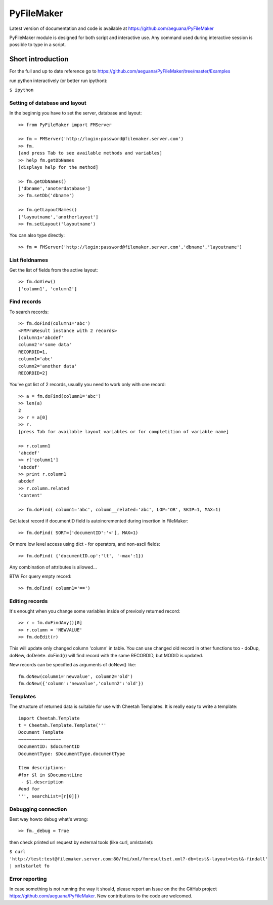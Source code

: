 PyFileMaker
===========

Latest version of documentation and code is available at https://github.com/aeguana/PyFileMaker

PyFileMaker module is designed for both script and interactive use.
Any command used during interactive session is possible to type in a script.

Short introduction
------------------

For the full and up to date reference go to https://github.com/aeguana/PyFileMaker/tree/master/Examples

run python interactively (or better run ipython):

``$ ipython`` 


Setting of database and layout
~~~~~~~~~~~~~~~~~~~~~~~~~~~~~~

In the beginnig you have to set the server, database and layout::

  >> from PyFileMaker import FMServer

  >> fm = FMServer('http://login:password@filemaker.server.com')
  >> fm.
  [and press Tab to see available methods and variables]
  >> help fm.getDbNames
  [displays help for the method]

  >> fm.getDbNames()
  ['dbname','anoterdatabase']
  >> fm.setDb('dbname')

  >> fm.getLayoutNames()
  ['layoutname','anotherlayout']
  >> fm.setLayout('layoutname')

You can also type directly::

  >> fm = FMServer('http://login:password@filemaker.server.com','dbname','layoutname')


List fieldnames
~~~~~~~~~~~~~~~

Get the list of fields from the active layout::

  >> fm.doView()
  ['column1', 'column2']


Find records
~~~~~~~~~~~~

To search records::

  >> fm.doFind(column1='abc')
  <FMProResult instance with 2 records>
  [column1='abcdef'
  column2'='some data'
  RECORDID=1,
  column1='abc'
  column2='another data'
  RECORDID=2]

You've got list of 2 records, usually you need to work only with one record::

  >> a = fm.doFind(column1='abc')
  >> len(a)
  2
  >> r = a[0]
  >> r.
  [press Tab for available layout variables or for completition of variable name]

  >> r.column1
  'abcdef'
  >> r['column1']
  'abcdef'
  >> print r.column1
  abcdef
  >> r.column.related
  'content'

  >> fm.doFind( column1='abc', column__related='abc', LOP='OR', SKIP=1, MAX=1)

Get latest record if documentID field is autoincremented during insertion in FileMaker::

  >> fm.doFind( SORT=['documentID':'<'], MAX=1)

Or more low level access using dict - for operators, and non-ascii fields::

  >> fm.doFind( {'documentID.op':'lt', '-max':1})

Any combination of attributes is allowed...

BTW For query empty record::

  >> fm.doFind( column1='==')

Editing records
~~~~~~~~~~~~~~~

It's enought when you change some variables inside of previosly returned record::

  >> r = fm.doFindAny()[0]
  >> r.column = 'NEWVALUE'
  >> fm.doEdit(r)

This will update only changed column 'column' in table.
You can use changed old record in other functions too - doDup, doNew, doDelete.
doFind(r) will find record with the same RECORDID, but MODID is updated.

New records can be specified as arguments of doNew() like::

  fm.doNew(column1='newvalue', column2='old')
  fm.doNew({'column':'newvalue','column2':'old'})

Templates
~~~~~~~~~

The structure of returned data is suitable for use with Cheetah Templates.
It is really easy to write a template::

  import Cheetah.Template
  t = Cheetah.Template.Template('''
  Document Template
  ~~~~~~~~~~~~~~~~
  DocumentID: $documentID
  DocumentType: $DocumentType.documentType

  Item descriptions:
  #for $l in $DocumentLine
   - $l.description
  #end for      
  ''', searchList=[r[0]])


Debugging connection
~~~~~~~~~~~~~~~~~~~~

Best way howto debug what's wrong::

  >> fm._debug = True

then check printed url request by external tools (like curl, xmlstarlet):

``$ curl 'http://test:test@filemaker.server.com:80/fmi/xml/fmresultset.xml?-db=test&-layout=test&-findall' | xmlstarlet fo``

Error reporting
~~~~~~~~~~~~~~~

In case something is not running the way it should, please report an Issue on the the GitHub project https://github.com/aeguana/PyFileMaker.
New contributions to the code are welcomed.